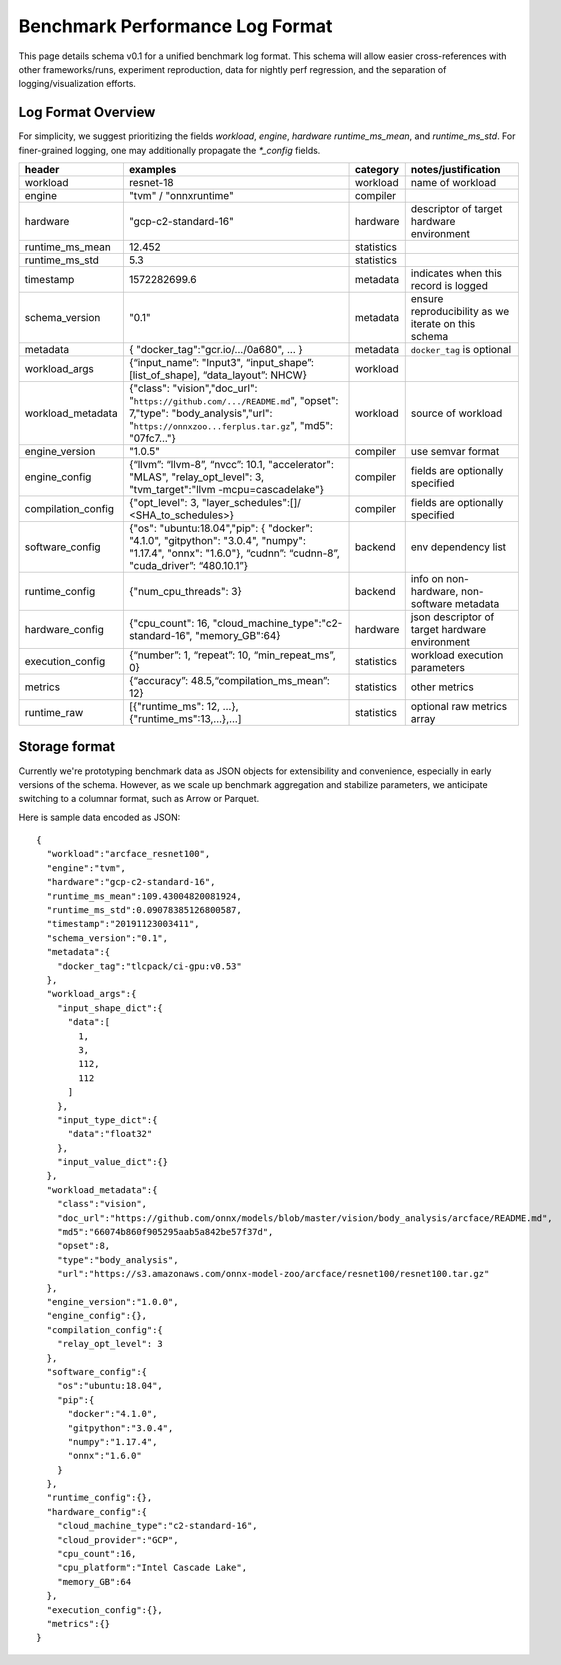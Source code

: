 ..  Licensed to the Apache Software Foundation (ASF) under one
    or more contributor license agreements.  See the NOTICE file
    distributed with this work for additional information
    regarding copyright ownership.  The ASF licenses this file
    to you under the Apache License, Version 2.0 (the
    "License"); you may not use this file except in compliance
    with the License.  You may obtain a copy of the License at

..    http://www.apache.org/licenses/LICENSE-2.0

..  Unless required by applicable law or agreed to in writing,
    software distributed under the License is distributed on an
    "AS IS" BASIS, WITHOUT WARRANTIES OR CONDITIONS OF ANY
    KIND, either express or implied.  See the License for the
    specific language governing permissions and limitations
    under the License.

********************************
Benchmark Performance Log Format
********************************
This page details schema v0.1 for a unified benchmark log format. This schema will allow easier cross-references with other frameworks/runs, experiment reproduction, data for nightly perf regression, and the separation of logging/visualization efforts.

Log Format Overview
~~~~~~~~~~~~~~~~~~~

For simplicity, we suggest prioritizing the fields `workload`, `engine`, `hardware` `runtime_ms_mean`, and `runtime_ms_std`. For finer-grained logging, one may additionally propagate the `*_config` fields.

+-----------------------+------------------------------------------------------------------------------------------------------------------------------------------------------------------------------+--------------+------------------------------------------------------------------------------+
| header                | examples                                                                                                                                                                     | category     | notes/justification                                                          |
+=======================+==============================================================================================================================================================================+==============+==============================================================================+
| workload              | resnet-18                                                                                                                                                                    | workload     | name of workload                                                             |
+-----------------------+------------------------------------------------------------------------------------------------------------------------------------------------------------------------------+--------------+------------------------------------------------------------------------------+
| engine                | "tvm" / "onnxruntime"                                                                                                                                                        | compiler     |                                                                              |
+-----------------------+------------------------------------------------------------------------------------------------------------------------------------------------------------------------------+--------------+------------------------------------------------------------------------------+
| hardware              | "gcp-c2-standard-16"                                                                                                                                                         | hardware     | descriptor of target hardware environment                                    |
+-----------------------+------------------------------------------------------------------------------------------------------------------------------------------------------------------------------+--------------+------------------------------------------------------------------------------+
| runtime_ms_mean       | 12.452                                                                                                                                                                       | statistics   |                                                                              |
+-----------------------+------------------------------------------------------------------------------------------------------------------------------------------------------------------------------+--------------+------------------------------------------------------------------------------+
| runtime_ms_std        | 5.3                                                                                                                                                                          | statistics   |                                                                              |
+-----------------------+------------------------------------------------------------------------------------------------------------------------------------------------------------------------------+--------------+------------------------------------------------------------------------------+
| timestamp             | 1572282699.6                                                                                                                                                                 | metadata     | indicates when this record is logged                                         |
+-----------------------+------------------------------------------------------------------------------------------------------------------------------------------------------------------------------+--------------+------------------------------------------------------------------------------+
| schema\_version       | "0.1"                                                                                                                                                                        | metadata     | ensure reproducibility as we iterate on this schema                          |
+-----------------------+------------------------------------------------------------------------------------------------------------------------------------------------------------------------------+--------------+------------------------------------------------------------------------------+
| metadata              | { "docker\_tag":"gcr.io/.../0a680", ... }                                                                                                                                    | metadata     | ``docker_tag`` is optional                                                   |
+-----------------------+------------------------------------------------------------------------------------------------------------------------------------------------------------------------------+--------------+------------------------------------------------------------------------------+
| workload\_args        | {“input\_name”: "Input3", “input\_shape”: [list\_of\_shape], “data\_layout”: NHCW}                                                                                           | workload     |                                                                              |
+-----------------------+------------------------------------------------------------------------------------------------------------------------------------------------------------------------------+--------------+------------------------------------------------------------------------------+
| workload\_metadata    | {"class": "vision","doc\_url": "``https://github.com/.../README.md``", "opset": 7,"type": "body\_analysis","url": "``https://onnxzoo...ferplus.tar.gz``", "md5": "07fc7..."} | workload     | source of workload                                                           |
+-----------------------+------------------------------------------------------------------------------------------------------------------------------------------------------------------------------+--------------+------------------------------------------------------------------------------+
| engine\_version       | "1.0.5"                                                                                                                                                                      | compiler     | use semvar format                                                            |
+-----------------------+------------------------------------------------------------------------------------------------------------------------------------------------------------------------------+--------------+------------------------------------------------------------------------------+
| engine\_config        | {“llvm”: “llvm-8”, “nvcc”: 10.1, "accelerator": "MLAS", "relay_opt_level": 3, "tvm_target":"llvm -mcpu=cascadelake"}                                                         | compiler     | fields are optionally specified                                              |
+-----------------------+------------------------------------------------------------------------------------------------------------------------------------------------------------------------------+--------------+------------------------------------------------------------------------------+
| compilation\_config   | {"opt_level": 3, "layer_schedules":[]/ <SHA_to_schedules>}                                                                                                                   | compiler     | fields are optionally specified                                              |
+-----------------------+------------------------------------------------------------------------------------------------------------------------------------------------------------------------------+--------------+------------------------------------------------------------------------------+
| software\_config      | {"os": "ubuntu:18.04","pip": { "docker": "4.1.0", "gitpython": "3.0.4", "numpy": "1.17.4", "onnx": "1.6.0"}, “cudnn”: “cudnn-8”, "cuda_driver”: “480.10.1”}                  | backend      | env dependency list                                                          |
+-----------------------+------------------------------------------------------------------------------------------------------------------------------------------------------------------------------+--------------+------------------------------------------------------------------------------+
| runtime\_config       | {"num_cpu_threads": 3}                                                                                                                                                       | backend      | info on non-hardware, non-software metadata                                  |
+-----------------------+------------------------------------------------------------------------------------------------------------------------------------------------------------------------------+--------------+------------------------------------------------------------------------------+
| hardware\_config      | {"cpu_count": 16, "cloud_machine_type":"c2-standard-16", "memory_GB":64}                                                                                                     | hardware     | json descriptor of target hardware environment                               |
+-----------------------+------------------------------------------------------------------------------------------------------------------------------------------------------------------------------+--------------+------------------------------------------------------------------------------+
| execution\_config     | {“number”: 1, “repeat”: 10, “min\_repeat\_ms”, 0}                                                                                                                            | statistics   | workload execution parameters                                                |
+-----------------------+------------------------------------------------------------------------------------------------------------------------------------------------------------------------------+--------------+------------------------------------------------------------------------------+
| metrics               | {“accuracy”: 48.5,“compilation_ms_mean”: 12}                                                                                                                                 | statistics   | other metrics                                                                |
+-----------------------+------------------------------------------------------------------------------------------------------------------------------------------------------------------------------+--------------+------------------------------------------------------------------------------+
| runtime_raw           | [{"runtime_ms": 12, ...}, {"runtime_ms":13,...},...]                                                                                                                         | statistics   | optional raw metrics array                                                   |
+-----------------------+------------------------------------------------------------------------------------------------------------------------------------------------------------------------------+--------------+------------------------------------------------------------------------------+



Storage format
~~~~~~~~~~~~~~
Currently we're prototyping benchmark data as JSON objects for extensibility and convenience, especially in early versions of the schema. However, as we scale up benchmark aggregation and stabilize parameters, we anticipate switching to a columnar format, such as Arrow or Parquet.

Here is sample data encoded as JSON:

::

  {
    "workload":"arcface_resnet100",
    "engine":"tvm",
    "hardware":"gcp-c2-standard-16",
    "runtime_ms_mean":109.43004820081924,
    "runtime_ms_std":0.09078385126800587,
    "timestamp":"20191123003411",
    "schema_version":"0.1",
    "metadata":{
      "docker_tag":"tlcpack/ci-gpu:v0.53"
    },
    "workload_args":{
      "input_shape_dict":{
        "data":[
          1,
          3,
          112,
          112
        ]
      },
      "input_type_dict":{
        "data":"float32"
      },
      "input_value_dict":{}
    },
    "workload_metadata":{
      "class":"vision",
      "doc_url":"https://github.com/onnx/models/blob/master/vision/body_analysis/arcface/README.md",
      "md5":"66074b860f905295aab5a842be57f37d",
      "opset":8,
      "type":"body_analysis",
      "url":"https://s3.amazonaws.com/onnx-model-zoo/arcface/resnet100/resnet100.tar.gz"
    },
    "engine_version":"1.0.0",
    "engine_config":{},
    "compilation_config":{
      "relay_opt_level": 3
    },
    "software_config":{
      "os":"ubuntu:18.04",
      "pip":{
        "docker":"4.1.0",
        "gitpython":"3.0.4",
        "numpy":"1.17.4",
        "onnx":"1.6.0"
      }
    },
    "runtime_config":{},
    "hardware_config":{
      "cloud_machine_type":"c2-standard-16",
      "cloud_provider":"GCP",
      "cpu_count":16,
      "cpu_platform":"Intel Cascade Lake",
      "memory_GB":64
    },
    "execution_config":{},
    "metrics":{}
  }
